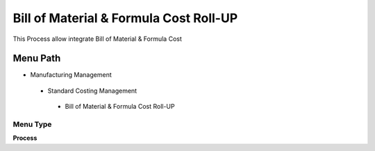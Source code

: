 
.. _functional-guide/menu/billofmaterialformulacostroll-up:

=======================================
Bill of Material & Formula Cost Roll-UP
=======================================

This Process allow integrate Bill of Material & Formula Cost

Menu Path
=========


* Manufacturing Management

 * Standard Costing Management

  * Bill of Material & Formula Cost Roll-UP

Menu Type
---------
\ **Process**\ 


.. seealso::
    :ref:`functional-guideprocess-pp_billofmaterialcostroll-up`
